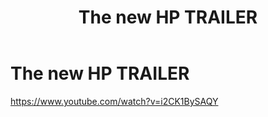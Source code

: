 #+TITLE: The new HP TRAILER

* The new HP TRAILER
:PROPERTIES:
:Author: aligvaromhogy
:Score: 0
:DateUnix: 1589839976.0
:DateShort: 2020-May-19
:FlairText: Recommendation
:END:
[[https://www.youtube.com/watch?v=i2CK1BySAQY]]

